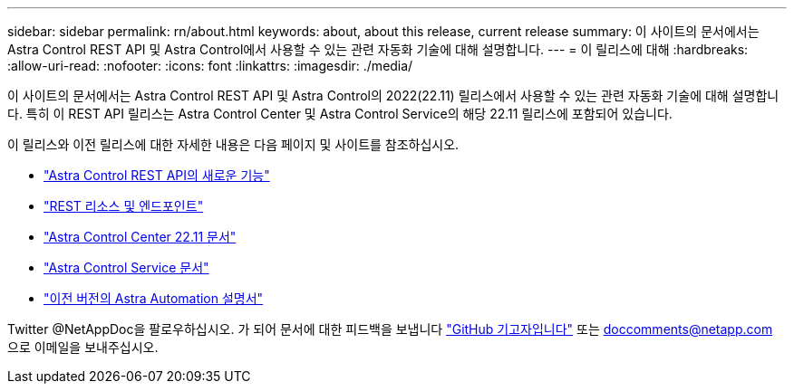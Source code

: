 ---
sidebar: sidebar 
permalink: rn/about.html 
keywords: about, about this release, current release 
summary: 이 사이트의 문서에서는 Astra Control REST API 및 Astra Control에서 사용할 수 있는 관련 자동화 기술에 대해 설명합니다. 
---
= 이 릴리스에 대해
:hardbreaks:
:allow-uri-read: 
:nofooter: 
:icons: font
:linkattrs: 
:imagesdir: ./media/


[role="lead"]
이 사이트의 문서에서는 Astra Control REST API 및 Astra Control의 2022(22.11) 릴리스에서 사용할 수 있는 관련 자동화 기술에 대해 설명합니다. 특히 이 REST API 릴리스는 Astra Control Center 및 Astra Control Service의 해당 22.11 릴리스에 포함되어 있습니다.

이 릴리스와 이전 릴리스에 대한 자세한 내용은 다음 페이지 및 사이트를 참조하십시오.

* link:../rn/whats_new.html["Astra Control REST API의 새로운 기능"]
* link:../endpoints/resources.html["REST 리소스 및 엔드포인트"]
* https://docs.netapp.com/us-en/astra-control-center/["Astra Control Center 22.11 문서"^]
* https://docs.netapp.com/us-en/astra-control-service/["Astra Control Service 문서"^]
* link:../aa-earlier-versions.html["이전 버전의 Astra Automation 설명서"]


Twitter @NetAppDoc을 팔로우하십시오. 가 되어 문서에 대한 피드백을 보냅니다 link:https://docs.netapp.com/us-en/contribute/["GitHub 기고자입니다"^] 또는 doccomments@netapp.com 으로 이메일을 보내주십시오.
